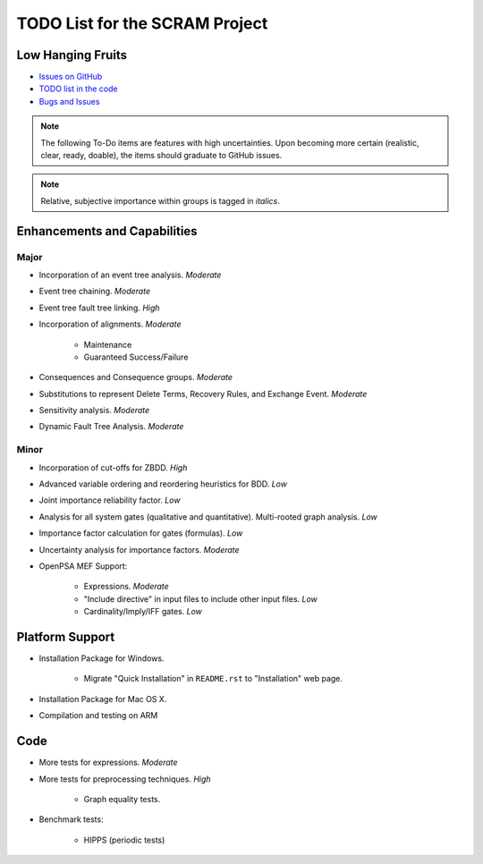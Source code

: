 ###############################
TODO List for the SCRAM Project
###############################

Low Hanging Fruits
==================

- `Issues on GitHub <https://github.com/rakhimov/scram/issues>`_
- `TODO list in the code <http://scram-pra.org/api/todo.xhtml>`_
- `Bugs and Issues <https://github.com/rakhimov/scram/blob/develop/bugs.rst>`_


.. note:: The following To-Do items are features with high uncertainties.
          Upon becoming more certain (realistic, clear, ready, doable),
          the items should graduate to GitHub issues.

.. note:: Relative, subjective importance within groups is tagged in *italics*.


Enhancements and Capabilities
=============================

Major
-----

- Incorporation of an event tree analysis. *Moderate*
- Event tree chaining. *Moderate*
- Event tree fault tree linking. *High*
- Incorporation of alignments. *Moderate*

    * Maintenance
    * Guaranteed Success/Failure

- Consequences and Consequence groups. *Moderate*
- Substitutions to represent
  Delete Terms, Recovery Rules, and Exchange Event. *Moderate*
- Sensitivity analysis. *Moderate*
- Dynamic Fault Tree Analysis. *Moderate*


Minor
-----

- Incorporation of cut-offs for ZBDD. *High*
- Advanced variable ordering and reordering heuristics for BDD. *Low*
- Joint importance reliability factor. *Low*
- Analysis for all system gates (qualitative and quantitative).
  Multi-rooted graph analysis. *Low*
- Importance factor calculation for gates (formulas). *Low*
- Uncertainty analysis for importance factors. *Moderate*
- OpenPSA MEF Support:

    * Expressions. *Moderate*
    * "Include directive" in input files to include other input files. *Low*
    * Cardinality/Imply/IFF gates. *Low*


Platform Support
================

- Installation Package for Windows.

    * Migrate "Quick Installation" in ``README.rst`` to "Installation" web page.

- Installation Package for Mac OS X.

- Compilation and testing on ARM


Code
====

- More tests for expressions. *Moderate*

- More tests for preprocessing techniques. *High*

    * Graph equality tests.

- Benchmark tests:

    * HIPPS (periodic tests)
